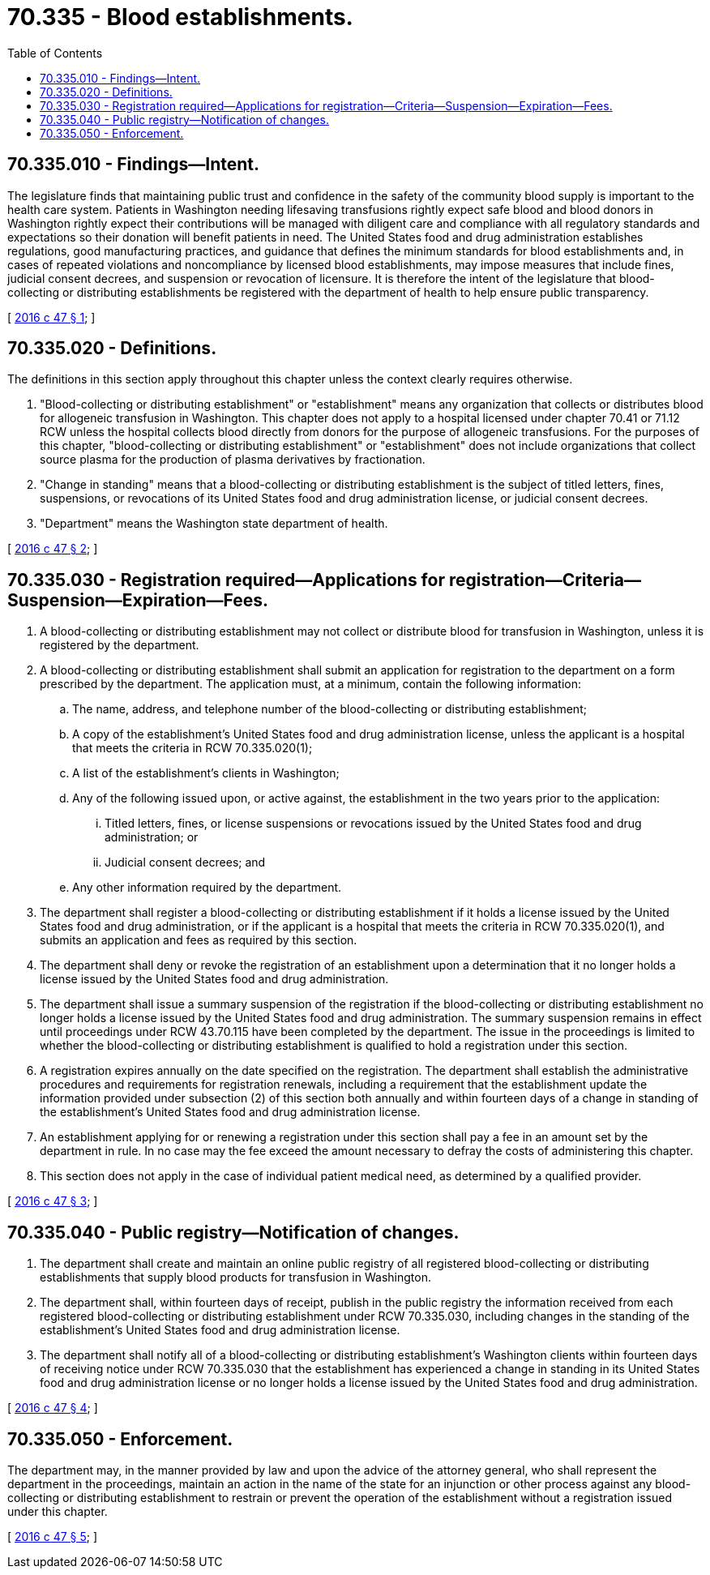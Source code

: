 = 70.335 - Blood establishments.
:toc:

== 70.335.010 - Findings—Intent.
The legislature finds that maintaining public trust and confidence in the safety of the community blood supply is important to the health care system. Patients in Washington needing lifesaving transfusions rightly expect safe blood and blood donors in Washington rightly expect their contributions will be managed with diligent care and compliance with all regulatory standards and expectations so their donation will benefit patients in need. The United States food and drug administration establishes regulations, good manufacturing practices, and guidance that defines the minimum standards for blood establishments and, in cases of repeated violations and noncompliance by licensed blood establishments, may impose measures that include fines, judicial consent decrees, and suspension or revocation of licensure. It is therefore the intent of the legislature that blood-collecting or distributing establishments be registered with the department of health to help ensure public transparency.

[ http://lawfilesext.leg.wa.gov/biennium/2015-16/Pdf/Bills/Session%20Laws/House/2580-S.SL.pdf?cite=2016%20c%2047%20§%201[2016 c 47 § 1]; ]

== 70.335.020 - Definitions.
The definitions in this section apply throughout this chapter unless the context clearly requires otherwise.

. "Blood-collecting or distributing establishment" or "establishment" means any organization that collects or distributes blood for allogeneic transfusion in Washington. This chapter does not apply to a hospital licensed under chapter 70.41 or 71.12 RCW unless the hospital collects blood directly from donors for the purpose of allogeneic transfusions. For the purposes of this chapter, "blood-collecting or distributing establishment" or "establishment" does not include organizations that collect source plasma for the production of plasma derivatives by fractionation.

. "Change in standing" means that a blood-collecting or distributing establishment is the subject of titled letters, fines, suspensions, or revocations of its United States food and drug administration license, or judicial consent decrees.

. "Department" means the Washington state department of health.

[ http://lawfilesext.leg.wa.gov/biennium/2015-16/Pdf/Bills/Session%20Laws/House/2580-S.SL.pdf?cite=2016%20c%2047%20§%202[2016 c 47 § 2]; ]

== 70.335.030 - Registration required—Applications for registration—Criteria—Suspension—Expiration—Fees.
. A blood-collecting or distributing establishment may not collect or distribute blood for transfusion in Washington, unless it is registered by the department.

. A blood-collecting or distributing establishment shall submit an application for registration to the department on a form prescribed by the department. The application must, at a minimum, contain the following information:

.. The name, address, and telephone number of the blood-collecting or distributing establishment;

.. A copy of the establishment's United States food and drug administration license, unless the applicant is a hospital that meets the criteria in RCW 70.335.020(1);

.. A list of the establishment's clients in Washington;

.. Any of the following issued upon, or active against, the establishment in the two years prior to the application:

... Titled letters, fines, or license suspensions or revocations issued by the United States food and drug administration; or

... Judicial consent decrees; and

.. Any other information required by the department.

. The department shall register a blood-collecting or distributing establishment if it holds a license issued by the United States food and drug administration, or if the applicant is a hospital that meets the criteria in RCW 70.335.020(1), and submits an application and fees as required by this section.

. The department shall deny or revoke the registration of an establishment upon a determination that it no longer holds a license issued by the United States food and drug administration.

. The department shall issue a summary suspension of the registration if the blood-collecting or distributing establishment no longer holds a license issued by the United States food and drug administration. The summary suspension remains in effect until proceedings under RCW 43.70.115 have been completed by the department. The issue in the proceedings is limited to whether the blood-collecting or distributing establishment is qualified to hold a registration under this section.

. A registration expires annually on the date specified on the registration. The department shall establish the administrative procedures and requirements for registration renewals, including a requirement that the establishment update the information provided under subsection (2) of this section both annually and within fourteen days of a change in standing of the establishment's United States food and drug administration license.

. An establishment applying for or renewing a registration under this section shall pay a fee in an amount set by the department in rule. In no case may the fee exceed the amount necessary to defray the costs of administering this chapter.

. This section does not apply in the case of individual patient medical need, as determined by a qualified provider.

[ http://lawfilesext.leg.wa.gov/biennium/2015-16/Pdf/Bills/Session%20Laws/House/2580-S.SL.pdf?cite=2016%20c%2047%20§%203[2016 c 47 § 3]; ]

== 70.335.040 - Public registry—Notification of changes.
. The department shall create and maintain an online public registry of all registered blood-collecting or distributing establishments that supply blood products for transfusion in Washington.

. The department shall, within fourteen days of receipt, publish in the public registry the information received from each registered blood-collecting or distributing establishment under RCW 70.335.030, including changes in the standing of the establishment's United States food and drug administration license.

. The department shall notify all of a blood-collecting or distributing establishment's Washington clients within fourteen days of receiving notice under RCW 70.335.030 that the establishment has experienced a change in standing in its United States food and drug administration license or no longer holds a license issued by the United States food and drug administration.

[ http://lawfilesext.leg.wa.gov/biennium/2015-16/Pdf/Bills/Session%20Laws/House/2580-S.SL.pdf?cite=2016%20c%2047%20§%204[2016 c 47 § 4]; ]

== 70.335.050 - Enforcement.
The department may, in the manner provided by law and upon the advice of the attorney general, who shall represent the department in the proceedings, maintain an action in the name of the state for an injunction or other process against any blood-collecting or distributing establishment to restrain or prevent the operation of the establishment without a registration issued under this chapter.

[ http://lawfilesext.leg.wa.gov/biennium/2015-16/Pdf/Bills/Session%20Laws/House/2580-S.SL.pdf?cite=2016%20c%2047%20§%205[2016 c 47 § 5]; ]

